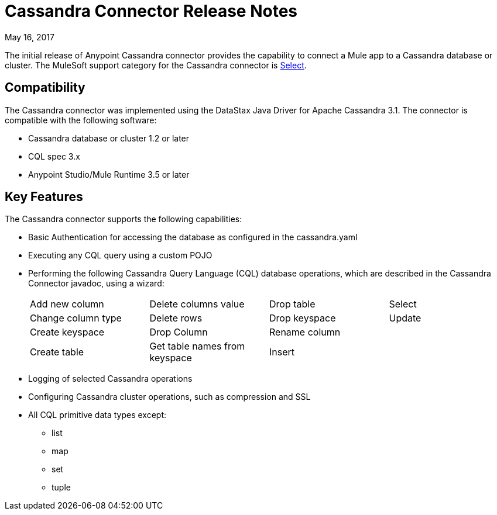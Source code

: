 = Cassandra Connector Release Notes
:keywords: cassandra

May 16, 2017

The initial release of Anypoint Cassandra connector provides the capability to connect a Mule app to a Cassandra database or cluster. The MuleSoft support category for the Cassandra connector is link:/mule-user-guide/v/3.8/anypoint-connectors#connector-categories[Select]. 

== Compatibility

The Cassandra connector was implemented using the DataStax Java Driver for Apache Cassandra 3.1. The connector is compatible with the following software:

* Cassandra database or cluster 1.2 or later
* CQL spec 3.x
* Anypoint Studio/Mule Runtime 3.5 or later

== Key Features

The Cassandra connector supports the following capabilities:

* Basic Authentication for accessing the database as configured in the cassandra.yaml
* Executing any CQL query using a custom POJO
* Performing the following Cassandra Query Language (CQL) database operations, which are described in the Cassandra Connector javadoc, using a wizard:
+
[frame=none]
|===
| Add new column | Delete columns value | Drop table | Select 
| Change column type | Delete rows | Drop keyspace | Update 
| Create keyspace | Drop Column  | Rename column |  
| Create table | Get table names from keyspace | Insert |  
|===
+
* Logging of selected Cassandra operations
* Configuring Cassandra cluster operations, such as compression and SSL
* All CQL primitive data types except:
** list
** map
** set
** tuple






